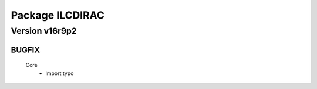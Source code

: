----------------
Package ILCDIRAC
----------------

Version v16r9p2
---------------

BUGFIX
::::::

 Core
  - Import typo

